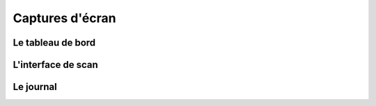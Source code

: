 Captures d'écran
================

Le tableau de bord
------------------

.. image:: ../../images/Status_tab.png
   :alt: Status tab

L'interface de scan
-------------------

.. image:: ../../images/Scan_tab.png
   :alt: Scan tab

Le journal
----------

.. image:: ../../images/Journal_tab.png
   :alt: Journal tab
